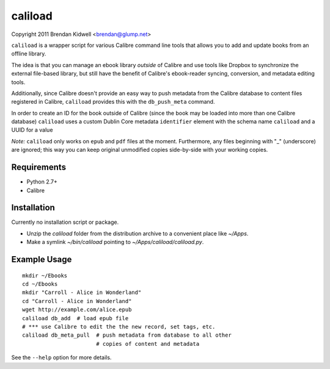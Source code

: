 caliload
========

Copyright 2011 Brendan Kidwell <brendan@glump.net>

``caliload`` is a wrapper script for various Calibre command line tools that allows you to add and update books from an offline library.

The idea is that you can manage an ebook library *outside* of Calibre and use tools like Dropbox to synchronize the external file-based library, but still have the benefit of Calibre's ebook-reader syncing, conversion, and metadata editing tools.

Additionally, since Calibre doesn't provide an easy way to push metadata from the Calibre database to content files registered in Calibre, ``caliload`` provides this with the ``db_push_meta`` command.

In order to create an ID for the book outside of Calibre (since the book may be loaded into more than one Calibre database) ``caliload`` uses a custom Dublin Core metadata ``identifier`` element with the schema name ``caliload`` and a UUID for a value

*Note:* ``caliload`` only works on ``epub`` and ``pdf`` files at the moment. Furthermore, any files beginning with "_" (underscore) are ignored; this way you can keep original unmodified copies side-by-side with your working copies.

Requirements
------------

* Python 2.7+
* Calibre

Installation
------------

Currently no installation script or package.

* Unzip the `caliload` folder from the distribution archive to a convenient place like `~/Apps`.
* Make a symlink `~/bin/caliload` pointing to `~/Apps/caliload/caliload.py`.

Example Usage
-------------

::

   mkdir ~/Ebooks
   cd ~/Ebooks
   mkdir "Carroll - Alice in Wonderland"
   cd "Carroll - Alice in Wonderland"
   wget http://example.com/alice.epub
   caliload db_add  # load epub file 
   # *** use Calibre to edit the the new record, set tags, etc.
   caliload db_meta_pull  # push metadata from database to all other
                          # copies of content and metadata

See the ``--help`` option for more details.